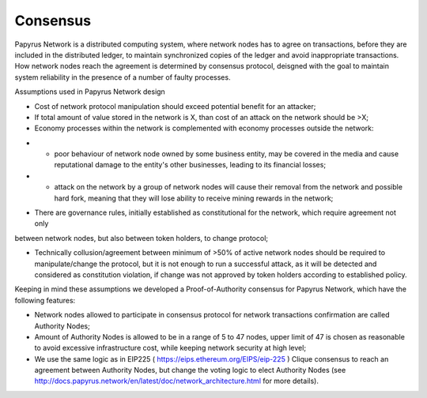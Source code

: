 Consensus
=========

Papyrus Network is a distributed computing system, where network nodes has to agree on transactions, before they are included in the distributed ledger, to maintain synchronized copies of the ledger and avoid inappropriate transactions. How network nodes reach the agreement is determined by consensus protocol, deisgned with the goal to maintain system reliability in the presence of a number of faulty processes. 

Assumptions used in Papyrus Network design

* Cost of network protocol manipulation should exceed potential benefit for an attacker;

* If total amount of value stored in the network is X, than cost of an attack on the network should be >X; 

* Economy processes within the network is complemented with economy processes outside the network:

- - poor behaviour of network node owned by some business entity, may be covered in the media and cause reputational damage to the entity's other businesses, leading to its financial losses;

- - attack on the network by a group of network nodes will cause their removal from the network and possible hard fork, meaning that they will lose ability to receive mining rewards in the network;  

* There are governance rules, initially established as constitutional for the network, which require agreement not only 
between network nodes, but also between token holders, to change protocol;

* Technically collusion/agreement between minimum of >50% of active network nodes should be required to manipulate/change the protocol, but it is not enough to run a successful attack, as it will be detected and considered as constitution violation, if change was not approved by token holders according to established policy.

Keeping in mind these assumptions we developed a Proof-of-Authority consensus for Papyrus Network, which have the following features:

* Network nodes allowed to participate in consensus protocol for network transactions confirmation are called Authority Nodes;

* Amount of Authority Nodes is allowed to be in a range of 5 to 47 nodes, upper limit of 47 is chosen as reasonable to avoid excessive infrastructure cost, while keeping network security at high level;

* We use the same logic as in EIP225 ( https://eips.ethereum.org/EIPS/eip-225 ) Clique consensus to reach an agreement between Authority Nodes, but change the voting logic to elect Authority Nodes (see http://docs.papyrus.network/en/latest/doc/network_architecture.html for more details).

